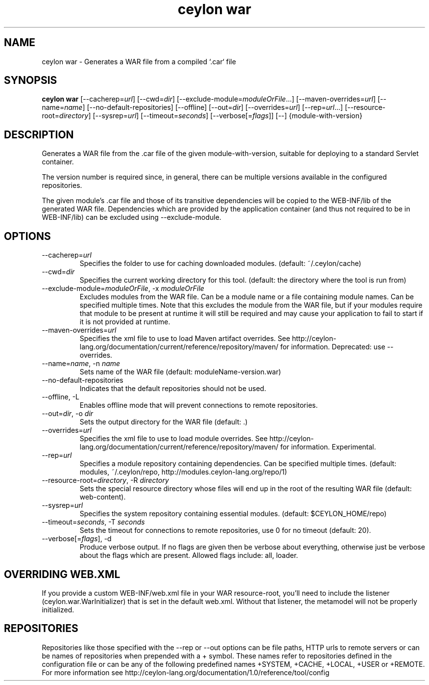 '\" -*- coding: us-ascii -*-
.if \n(.g .ds T< \\FC
.if \n(.g .ds T> \\F[\n[.fam]]
.de URL
\\$2 \(la\\$1\(ra\\$3
..
.if \n(.g .mso www.tmac
.TH "ceylon war" 1 "28 October 2015" "" ""
.SH NAME
ceylon war \- Generates a WAR file from a compiled `.car` file
.SH SYNOPSIS
'nh
.fi
.ad l
\fBceylon war\fR \kx
.if (\nx>(\n(.l/2)) .nr x (\n(.l/5)
'in \n(.iu+\nxu
[--cacherep=\fIurl\fR] [--cwd=\fIdir\fR] [--exclude-module=\fImoduleOrFile\fR...] [--maven-overrides=\fIurl\fR] [--name=\fIname\fR] [--no-default-repositories] [--offline] [--out=\fIdir\fR] [--overrides=\fIurl\fR] [--rep=\fIurl\fR...] [--resource-root=\fIdirectory\fR] [--sysrep=\fIurl\fR] [--timeout=\fIseconds\fR] [--verbose[=\fIflags\fR]] [--] {module-with-version}
'in \n(.iu-\nxu
.ad b
'hy
.SH DESCRIPTION
Generates a WAR file from the \*(T<.car\*(T> file of the given \*(T<module\-with\-version\*(T>, suitable for deploying to a standard Servlet container.
.PP
The version number is required since, in general, there can be multiple versions available in the configured repositories.
.PP
The given module's \*(T<.car\*(T> file and those of its transitive dependencies will be copied to the \*(T<WEB\-INF/lib\*(T> of the generated WAR file. Dependencies which are provided by the application container (and thus not required to be in \*(T<WEB\-INF/lib\*(T>) can be excluded using \*(T<\-\-exclude\-module\*(T>.
.SH OPTIONS
.TP 
--cacherep=\fIurl\fR
Specifies the folder to use for caching downloaded modules. (default: \*(T<~/.ceylon/cache\*(T>)
.TP 
--cwd=\fIdir\fR
Specifies the current working directory for this tool. (default: the directory where the tool is run from)
.TP 
--exclude-module=\fImoduleOrFile\fR, -x \fImoduleOrFile\fR
Excludes modules from the WAR file. Can be a module name or a file containing module names. Can be specified multiple times. Note that this excludes the module from the WAR file, but if your modules require that module to be present at runtime it will still be required and may cause your application to fail to start if it is not provided at runtime.
.TP 
--maven-overrides=\fIurl\fR
Specifies the xml file to use to load Maven artifact overrides. See http://ceylon-lang.org/documentation/current/reference/repository/maven/ for information. Deprecated: use --overrides.
.TP 
--name=\fIname\fR, -n \fIname\fR
Sets name of the WAR file (default: moduleName-version.war)
.TP 
--no-default-repositories
Indicates that the default repositories should not be used.
.TP 
--offline, -L
Enables offline mode that will prevent connections to remote repositories.
.TP 
--out=\fIdir\fR, -o \fIdir\fR
Sets the output directory for the WAR file (default: .)
.TP 
--overrides=\fIurl\fR
Specifies the xml file to use to load module overrides. See http://ceylon-lang.org/documentation/current/reference/repository/maven/ for information. Experimental.
.TP 
--rep=\fIurl\fR
Specifies a module repository containing dependencies. Can be specified multiple times. (default: \*(T<modules\*(T>, \*(T<~/.ceylon/repo\*(T>, \*(T<http://modules.ceylon\-lang.org/repo/1\*(T>)
.TP 
--resource-root=\fIdirectory\fR, -R \fIdirectory\fR
Sets the special resource directory whose files will end up in the root of the resulting WAR file (default: web-content).
.TP 
--sysrep=\fIurl\fR
Specifies the system repository containing essential modules. (default: \*(T<$CEYLON_HOME/repo\*(T>)
.TP 
--timeout=\fIseconds\fR, -T \fIseconds\fR
Sets the timeout for connections to remote repositories, use 0 for no timeout (default: 20).
.TP 
--verbose[=\fIflags\fR], -d
Produce verbose output. If no \*(T<flags\*(T> are given then be verbose about everything, otherwise just be verbose about the flags which are present. Allowed flags include: \*(T<all\*(T>, \*(T<loader\*(T>.
.SH "OVERRIDING WEB.XML"
If you provide a custom \*(T<WEB\-INF/web.xml\*(T> file in your WAR resource-root, you'll need to include the listener (ceylon.war.WarInitializer) that is set in the default web.xml. Without that listener, the metamodel will not be properly initialized.
.SH REPOSITORIES
Repositories like those specified with the \*(T<\-\-rep\*(T> or \*(T<\-\-out\*(T> options can be file paths, HTTP urls to remote servers or can be names of repositories when prepended with a \*(T<+\*(T> symbol. These names refer to repositories defined in the configuration file or can be any of the following predefined names \*(T<+SYSTEM\*(T>, \*(T<+CACHE\*(T>, \*(T<+LOCAL\*(T>, \*(T<+USER\*(T> or \*(T<+REMOTE\*(T>. For more information see http://ceylon-lang.org/documentation/1.0/reference/tool/config
